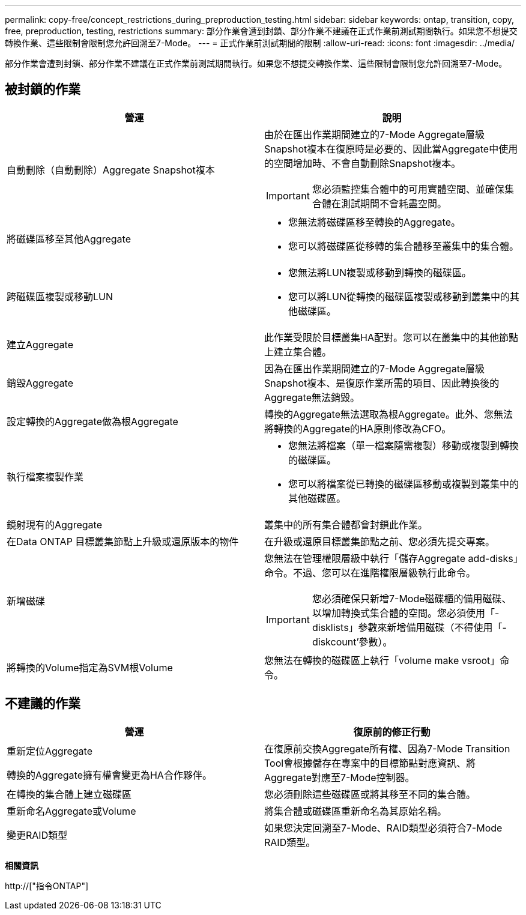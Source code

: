 ---
permalink: copy-free/concept_restrictions_during_preproduction_testing.html 
sidebar: sidebar 
keywords: ontap, transition, copy, free, preproduction, testing, restrictions 
summary: 部分作業會遭到封鎖、部分作業不建議在正式作業前測試期間執行。如果您不想提交轉換作業、這些限制會限制您允許回溯至7-Mode。 
---
= 正式作業前測試期間的限制
:allow-uri-read: 
:icons: font
:imagesdir: ../media/


[role="lead"]
部分作業會遭到封鎖、部分作業不建議在正式作業前測試期間執行。如果您不想提交轉換作業、這些限制會限制您允許回溯至7-Mode。



== 被封鎖的作業

|===
| 營運 | 說明 


 a| 
自動刪除（自動刪除）Aggregate Snapshot複本
 a| 
由於在匯出作業期間建立的7-Mode Aggregate層級Snapshot複本在復原時是必要的、因此當Aggregate中使用的空間增加時、不會自動刪除Snapshot複本。


IMPORTANT: 您必須監控集合體中的可用實體空間、並確保集合體在測試期間不會耗盡空間。



 a| 
將磁碟區移至其他Aggregate
 a| 
* 您無法將磁碟區移至轉換的Aggregate。
* 您可以將磁碟區從移轉的集合體移至叢集中的集合體。




 a| 
跨磁碟區複製或移動LUN
 a| 
* 您無法將LUN複製或移動到轉換的磁碟區。
* 您可以將LUN從轉換的磁碟區複製或移動到叢集中的其他磁碟區。




 a| 
建立Aggregate
 a| 
此作業受限於目標叢集HA配對。您可以在叢集中的其他節點上建立集合體。



 a| 
銷毀Aggregate
 a| 
因為在匯出作業期間建立的7-Mode Aggregate層級Snapshot複本、是復原作業所需的項目、因此轉換後的Aggregate無法銷毀。



 a| 
設定轉換的Aggregate做為根Aggregate
 a| 
轉換的Aggregate無法選取為根Aggregate。此外、您無法將轉換的Aggregate的HA原則修改為CFO。



 a| 
執行檔案複製作業
 a| 
* 您無法將檔案（單一檔案隨需複製）移動或複製到轉換的磁碟區。
* 您可以將檔案從已轉換的磁碟區移動或複製到叢集中的其他磁碟區。




 a| 
鏡射現有的Aggregate
 a| 
叢集中的所有集合體都會封鎖此作業。



 a| 
在Data ONTAP 目標叢集節點上升級或還原版本的物件
 a| 
在升級或還原目標叢集節點之前、您必須先提交專案。



 a| 
新增磁碟
 a| 
您無法在管理權限層級中執行「儲存Aggregate add-disks」命令。不過、您可以在進階權限層級執行此命令。


IMPORTANT: 您必須確保只新增7-Mode磁碟櫃的備用磁碟、以增加轉換式集合體的空間。您必須使用「-disklists」參數來新增備用磁碟（不得使用「-diskcount'參數）。



 a| 
將轉換的Volume指定為SVM根Volume
 a| 
您無法在轉換的磁碟區上執行「volume make vsroot」命令。

|===


== 不建議的作業

|===
| 營運 | 復原前的修正行動 


 a| 
重新定位Aggregate

轉換的Aggregate擁有權會變更為HA合作夥伴。
 a| 
在復原前交換Aggregate所有權、因為7-Mode Transition Tool會根據儲存在專案中的目標節點對應資訊、將Aggregate對應至7-Mode控制器。



 a| 
在轉換的集合體上建立磁碟區
 a| 
您必須刪除這些磁碟區或將其移至不同的集合體。



 a| 
重新命名Aggregate或Volume
 a| 
將集合體或磁碟區重新命名為其原始名稱。



 a| 
變更RAID類型
 a| 
如果您決定回溯至7-Mode、RAID類型必須符合7-Mode RAID類型。

|===
*相關資訊*

http://["指令ONTAP"]
